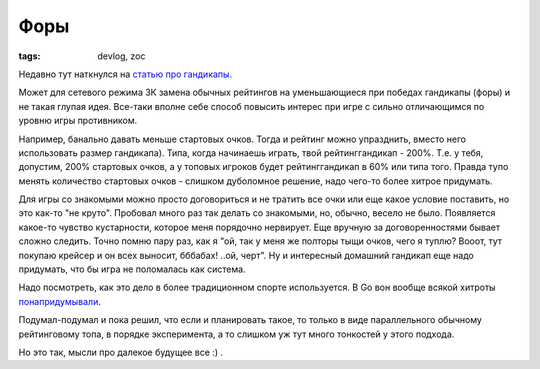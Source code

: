 
Форы
####

:tags: devlog, zoc

Недавно тут наткнулся на `статью про гандикапы <http://www.progamer.ru/dev/handicaps.htm>`_.

Может для сетевого режима ЗК замена обычных рейтингов на уменьшающиеся при
победах гандикапы (форы) и не такая глупая идея. Все-таки вполне себе
способ повысить интерес при игре с сильно отличающимся по уровню игры противником.

Например, банально давать меньше стартовых очков.
Тогда и рейтинг можно упразднить, вместо него использовать размер гандикапа).
Типа, когда начинаешь играть, твой рейтинг\гандикап - 200%.
Т.е. у тебя, допустим, 200% стартовых очков, а у топовых игроков будет рейтинг\гандикап в 60% или типа того.
Правда тупо менять количество стартовых очков - слишком дуболомное решение, надо чего-то более хитрое придумать.

Для игры со знакомыми можно просто договориться и не тратить все очки или еще какое условие поставить,
но это как-то "не круто". Пробовал много раз так делать со знакомыми, но, обычно, весело не было.
Появляется какое-то чувство кустарности, которое меня порядочно нервирует.
Еще вручную за договоренностями бывает сложно следить.
Точно помню пару раз, как я "ой, так у меня же полторы тыщи очков, чего я туплю?
Вооот, тут покупаю крейсер и он всех выносит, бббабах! ..ой, черт".
Ну и интересный домашний гандикап еще надо придумать, что бы игра не поломалась как система.

Надо посмотреть, как это дело в более традиционном спорте используется.
В Go вон вообще всякой хитроты `понапридумывали
<https://ru.wikipedia.org/wiki/%D0%A4%D0%BE%D1%80%D0%B0#.D0.A4.D0.BE.D1.80.D0.B0_.D0.B2_.D0.B3.D0.BE>`_.

Подумал-подумал и пока решил, что если и планировать такое, то только в виде параллельного обычному
рейтинговому топа, в порядке эксперимента, а то слишком уж тут много тонкостей у этого подхода.

Но это так, мысли про далекое будущее все :) .
